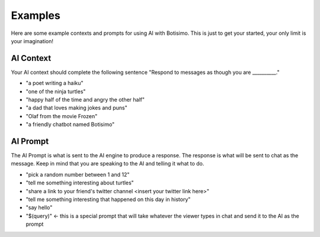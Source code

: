 Examples
========

Here are some example contexts and prompts for using AI with Botisimo. This is just to get your started, your only limit is your imagination!

AI Context
^^^^^^^^^^

Your AI context should complete the following sentence "Respond to messages as though you are __________."

- "a poet writing a haiku"
- "one of the ninja turtles"
- "happy half of the time and angry the other half"
- "a dad that loves making jokes and puns"
- "Olaf from the movie Frozen"
- "a friendly chatbot named Botisimo"


AI Prompt
^^^^^^^^^

The AI Prompt is what is sent to the AI engine to produce a response. The response is what will be sent to chat as the message. Keep in mind that you are speaking to the AI and telling it what to do.

- "pick a random number between 1 and 12"
- "tell me something interesting about turtles"
- "share a link to your friend's twitter channel <insert your twitter link here>"
- "tell me something interesting that happened on this day in history"
- "say hello"
- "$(query)" <- this is a special prompt that will take whatever the viewer types in chat and send it to the AI as the prompt
